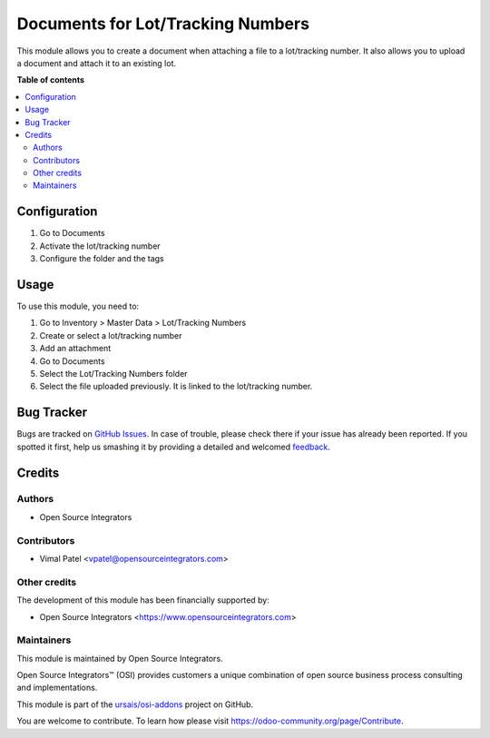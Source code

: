 ==================================
Documents for Lot/Tracking Numbers
==================================

.. |badge1| image:: https://img.shields.io/badge/maturity-Beta-yellow.png
    :target: https://odoo-community.org/page/development-status
    :alt: Beta
.. |badge2| image:: https://img.shields.io/badge/licence-LGPL--3-blue.png
    :target: http://www.gnu.org/licenses/lgpl-3.0-standalone.html
    :alt: License: LGPL-3
.. |badge3| image:: https://img.shields.io/badge/github-ursais%2Fosi--addons-lightgray.png?logo=github
    :target: https://github.com/ursais/osi-addons/tree/14.0/documents_stock_production_lot
    :alt: ursais/osi-addons

|badge1| |badge2| |badge3|

This module allows you to create a document when attaching a file to a lot/tracking
number. It also allows you to upload a document and attach it to an existing lot.

**Table of contents**

.. contents::
   :local:

Configuration
=============

#. Go to Documents
#. Activate the lot/tracking number
#. Configure the folder and the tags

Usage
=====

To use this module, you need to:

#. Go to Inventory > Master Data > Lot/Tracking Numbers
#. Create or select a lot/tracking number
#. Add an attachment
#. Go to Documents
#. Select the Lot/Tracking Numbers folder
#. Select the file uploaded previously. It is linked to the lot/tracking number.

Bug Tracker
===========

Bugs are tracked on `GitHub Issues <https://github.com/ursais/osi-addons/issues>`_.
In case of trouble, please check there if your issue has already been reported.
If you spotted it first, help us smashing it by providing a detailed and welcomed
`feedback <https://github.com/ursais/osi-addons/issues/new?body=module:%20documents_stock_production_lot%0Aversion:%2014.0%0A%0A**Steps%20to%20reproduce**%0A-%20...%0A%0A**Current%20behavior**%0A%0A**Expected%20behavior**>`_.

Credits
=======

Authors
~~~~~~~

* Open Source Integrators

Contributors
~~~~~~~~~~~~

* Vimal Patel <vpatel@opensourceintegrators.com>

Other credits
~~~~~~~~~~~~~

The development of this module has been financially supported by:

* Open Source Integrators <https://www.opensourceintegrators.com>

Maintainers
~~~~~~~~~~~

This module is maintained by Open Source Integrators.

.. image:: https://github.com/ursais.png
   :alt: Open Source Integrators
   :target: https://opensourceintegrators.com

Open Source Integrators™ (OSI) provides customers a unique combination of open source
business process consulting and implementations.

This module is part of the `ursais/osi-addons <https://github.com/ursais/osi-addons/tree/14.0/documents_helpdesk>`_ project on GitHub.

You are welcome to contribute. To learn how please visit https://odoo-community.org/page/Contribute.
